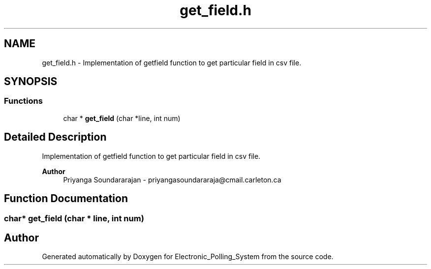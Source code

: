 .TH "get_field.h" 3 "Tue Apr 21 2020" "Electronic_Polling_System" \" -*- nroff -*-
.ad l
.nh
.SH NAME
get_field.h \- Implementation of getfield function to get particular field in csv file\&.  

.SH SYNOPSIS
.br
.PP
.SS "Functions"

.in +1c
.ti -1c
.RI "char * \fBget_field\fP (char *line, int num)"
.br
.in -1c
.SH "Detailed Description"
.PP 
Implementation of getfield function to get particular field in csv file\&. 


.PP
\fBAuthor\fP
.RS 4
Priyanga Soundararajan - priyangasoundararaja@cmail.carleton.ca 
.RE
.PP

.SH "Function Documentation"
.PP 
.SS "char* get_field (char * line, int num)"

.SH "Author"
.PP 
Generated automatically by Doxygen for Electronic_Polling_System from the source code\&.
